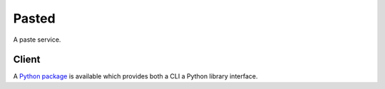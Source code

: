 ======
Pasted
======

A paste service.

Client
------

A `Python package <https://github.com/cloudnull/pasted-client>`_ is available
which provides both a CLI a Python library interface.

